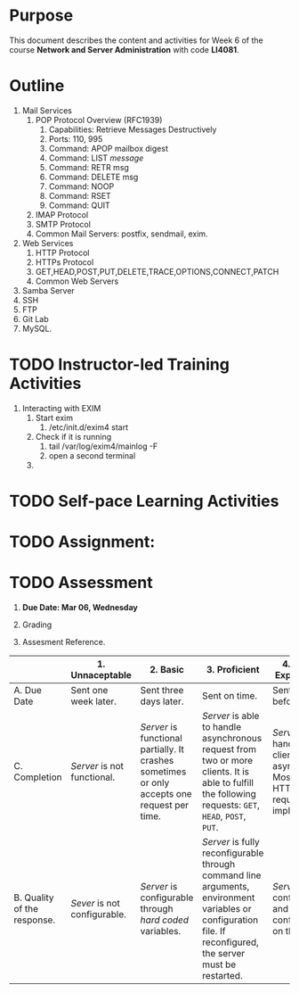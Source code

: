 #+bind: org-export-publishing-directory "./build"
#+LATEX_CLASS: koma-article
#+LATEX_CLASS_OPTIONS: [BCOR=0mm, DIV=11, headinclude=false, footinclude=false, paper=A4, fontsize=8pt,twoside]
#+latex_header_extra: \usepackage{format/header}
#+TITLE:
#+OPTIONS: H:1 toc:nil
#+HTML_DOCTYPE:

#+BEGIN_EXPORT latex
\renewcommand{\thecareer}{Bachelor in Computer Science and Information Technology}
\renewcommand{\thedocumenttitle}{Week 5}
\renewcommand{\theterm}{Spring 2017}
\renewcommand{\thecoursename}{Network and Server Administration}
\renewcommand{\thecoursecode}{LIS4081}
\makeheadfoot
#+END_EXPORT

* Purpose
  This document describes the content and activities for Week 6 of the course
  *Network and Server Administration* with code *LI4081*.  

* Outline
  1. Mail Services
     1. POP Protocol Overview (RFC1939)
        1. Capabilities: Retrieve Messages Destructively
        2. Ports: 110, 995
        3. Command: APOP mailbox digest
        4. Command: LIST /message/
        5. Command: RETR msg
        6. Command: DELETE msg
        7. Command: NOOP
        8. Command: RSET
        9. Command: QUIT
     2. IMAP Protocol
     3. SMTP Protocol
     4. Common Mail Servers: postfix, sendmail, exim.
  2. Web Services
     1. HTTP Protocol
     2. HTTPs Protocol
     4. GET,HEAD,POST,PUT,DELETE,TRACE,OPTIONS,CONNECT,PATCH
     3. Common Web Servers
  3. Samba Server 
  4. SSH 
  5. FTP 
  6. Git Lab 
  7. MySQL.
   
* TODO Instructor-led Training Activities
  1. Interacting with EXIM
     1. Start exim
        1. /etc/init.d/exim4 start
     2. Check if it is running
        1. tail /var/log/exim4/mainlog -F
        2. open a second terminal
     3. 

* TODO Self-pace Learning Activities

* TODO Assignment:

* TODO Assessment

  1. *Due Date: Mar 06, Wednesday*
  2. Grading
	 \begin{equation}
	 grade = \begin{cases}
		 x &\mbox{ if } x \leq 100\mbox{ where }x = \frac{A + 2B + 3C}{18} \times 100\\
		 100&\mbox{ otherwise. }
		 \end{cases}
	 \end{equation}
	 \begin{equation}
     extra = \begin{cases}
       10\mbox{ if }x=100\mbox{ and }B>3\\
       20\mbox{ if }x=100\mbox{ and }C>3\mbox{ and }B>3.
     \end{cases}
	 \end{equation}
  4. Assesment Reference.

#+ATTR_LATEX: :environment tabularx :width \textwidth :align |p{1in}|X|X|X|X|X|
      |----------------------+----------------------+----------------------+----------------------+----------------------|
      | <20>                 | <20>                 | <20>                 | <20>                 | <20>                 |
      |                      | 1. Unnaceptable      | 2. Basic             | 3.  Proficient       | 4.  Exceed Expectations |
      |----------------------+----------------------+----------------------+----------------------+----------------------|
      | A. Due Date          | Sent one week later. | Sent three days later. | Sent on time.        | Sent two days before. |
      |----------------------+----------------------+----------------------+----------------------+----------------------|
      | C. Completion        | /Server/ is not functional. | /Server/ is functional partially. It crashes sometimes or only accepts one request per time. | /Server/ is able to handle asynchronous request from two or more clients. It is able to fulfill the following requests: ~GET~, ~HEAD~, ~POST~, ~PUT~. | /Server/ can handle several clients asynchronous. Most HTTP/1.1 requests are implemented. |
      |----------------------+----------------------+----------------------+----------------------+----------------------|
      | B. Quality of the response. | /Sever/ is not configurable. | /Server/ is configurable through /hard coded/ variables. | /Server/ is fully reconfigurable through command line arguments, environment variables or configuration file. If reconfigured, the server must be restarted. | /Server/ is fully configurable and can be configurable on the fly. |
      |----------------------+----------------------+----------------------+----------------------+----------------------|

#  LocalWords:  LFS
